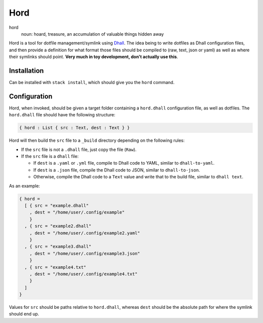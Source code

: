 ====
Hord
====

hord
  noun: hoard, treasure, an accumulation of valuable things hidden away


Hord is a tool for dotfile management/symlink using `Dhall`_. The idea being
to write dotfiles as Dhall configuration files, and then provide a definition
for what format those files should be compiled to (raw, text, json or yaml)
as well as where their symlinks should point. **Very much in toy development,
don't actually use this**.

Installation
============

Can be installed with ``stack install``, which should give you the ``hord`` command.

Configuration
=============

Hord, when invoked, should be given a target folder containing a ``hord.dhall``
configuration file, as well as dotfiles. The ``hord.dhall`` file should have
the following structure:

.. code-block:: dhall

  { hord : List { src : Text, dest : Text } }

Hord will then build the ``src`` file to a ``_build`` directory depending
on the following rules:

* If the ``src`` file is not a ``.dhall`` file, just copy the file (``Raw``).

* If the ``src`` file is a ``dhall`` file:

  * If ``dest`` is a ``.yaml`` or ``.yml`` file, compile to Dhall code to YAML,
    similar to ``dhall-to-yaml``.

  * If ``dest`` is a ``.json`` file, compile the Dhall code to JSON, similar to
    ``dhall-to-json``.

  * Otherwise, compile the Dhall code to a ``Text`` value and write that to the
    build file, similar to ``dhall text``.

As an example:

.. code-block:: dhall

    { hord =
      [ { src = "example.dhall"
        , dest = "/home/user/.config/example"
        }
      , { src = "example2.dhall"
        , dest = "/home/user/.config/example2.yaml"
        }
      , { src = "example3.dhall"
        , dest = "/home/user/.config/example3.json"
        }
      , { src = "example4.txt"
        , dest = "/home/user/.config/example4.txt"
        }
      ]
    }

Values for ``src`` should be paths relative to ``hord.dhall``, whereas ``dest`` should
be the absolute path for where the symlink should end up.

.. _Dhall: https://dhall-lang.org/


